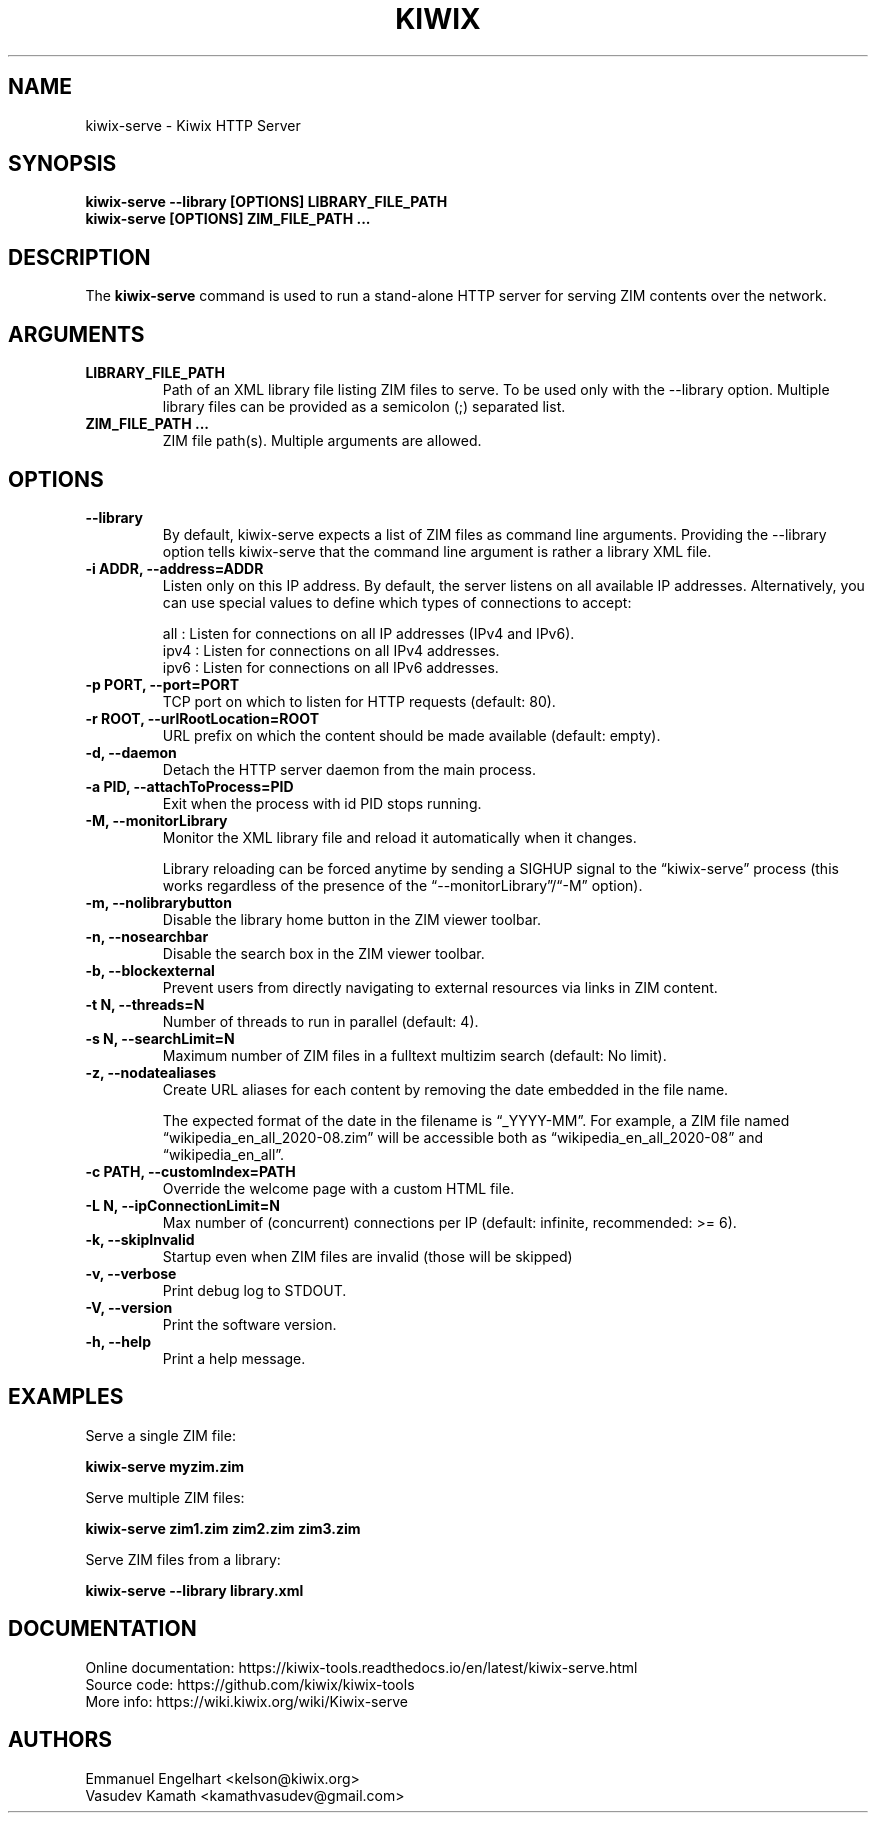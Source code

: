 .TH KIWIX 1 "10 July 2023"

.SH NAME
kiwix-serve \- Kiwix HTTP Server

.SH SYNOPSIS

.B kiwix-serve --library [OPTIONS] LIBRARY_FILE_PATH
.br
.B kiwix-serve [OPTIONS] ZIM_FILE_PATH ...

.SH DESCRIPTION
The \fBkiwix-serve\fR command is used to run a stand-alone HTTP server for serving ZIM contents over the network.

.SH ARGUMENTS
.TP
\fBLIBRARY_FILE_PATH\fR
Path of an XML library file listing ZIM files to serve. To be used only with the --library option. Multiple library files can be provided as a semicolon (;) separated list.

.TP
\fBZIM_FILE_PATH ...\fR
ZIM file path(s). Multiple arguments are allowed.

.SH OPTIONS
.TP
\fB--library\fR
By default, kiwix-serve expects a list of ZIM files as command line arguments. Providing the --library option tells kiwix-serve that the command line argument is rather a library XML file.

.TP
\fB-i ADDR, --address=ADDR\fR
Listen only on this IP address. By default, the server listens on all available IP addresses. Alternatively, you can use special values to define which types of connections to accept:

all : Listen for connections on all IP addresses (IPv4 and IPv6).
.br
ipv4 : Listen for connections on all IPv4 addresses.
.br
ipv6 : Listen for connections on all IPv6 addresses.

.TP
\fB-p PORT, --port=PORT\fR
TCP port on which to listen for HTTP requests (default: 80).

.TP
\fB-r ROOT, --urlRootLocation=ROOT\fR
URL prefix on which the content should be made available (default: empty).

.TP
\fB-d, --daemon\fR
Detach the HTTP server daemon from the main process.

.TP
\fB-a PID, --attachToProcess=PID\fR
Exit when the process with id PID stops running.

.TP
\fB-M, --monitorLibrary\fR
Monitor the XML library file and reload it automatically when it changes.

Library reloading can be forced anytime by sending a SIGHUP signal to the
\*(lqkiwix-serve\*(rq process (this works regardless of the presence of the
\*(lq--monitorLibrary\*(rq/\*(lq-M\*(rq option).

.TP
\fB-m, --nolibrarybutton\fR
Disable the library home button in the ZIM viewer toolbar.

.TP
\fB-n, --nosearchbar\fR
Disable the search box in the ZIM viewer toolbar.

.TP
\fB-b, --blockexternal\fR
Prevent users from directly navigating to external resources via links in ZIM content.

.TP
\fB-t N, --threads=N\fR
Number of threads to run in parallel (default: 4).

.TP
\fB-s N, --searchLimit=N\fR
Maximum number of ZIM files in a fulltext multizim search (default: No limit).

.TP
\fB-z, --nodatealiases\fR
Create URL aliases for each content by removing the date embedded in the file name.

The expected format of the date in the filename is \*(lq_YYYY-MM\*(rq. For example, a ZIM file named \*(lqwikipedia_en_all_2020-08.zim\*(rq will be accessible both as \*(lqwikipedia_en_all_2020-08\*(rq and \*(lqwikipedia_en_all\*(rq.

.TP
\fB-c PATH, --customIndex=PATH\fR
Override the welcome page with a custom HTML file.

.TP
\fB-L N, --ipConnectionLimit=N\fR
Max number of (concurrent) connections per IP (default: infinite, recommended: >= 6).

.TP
\fB-k, --skipInvalid\fR
Startup even when ZIM files are invalid (those will be skipped)

.TP
\fB-v, --verbose\fR
Print debug log to STDOUT.

.TP
\fB-V, --version\fR
Print the software version.

.TP
\fB-h, --help\fR
Print a help message.

.SH EXAMPLES
Serve a single ZIM file:
.sp
.nf
.B kiwix-serve myzim.zim
.fi

Serve multiple ZIM files:
.sp
.nf
.B kiwix-serve zim1.zim zim2.zim zim3.zim
.fi

Serve ZIM files from a library:
.sp
.nf
.B kiwix-serve --library library.xml
.fi

.SH DOCUMENTATION
Online documentation: https://kiwix-tools.readthedocs.io/en/latest/kiwix-serve.html
.br
Source code: https://github.com/kiwix/kiwix-tools
.br
More info: https://wiki.kiwix.org/wiki/Kiwix-serve

.SH AUTHORS
Emmanuel Engelhart <kelson@kiwix.org>
.br
Vasudev Kamath <kamathvasudev@gmail.com>
